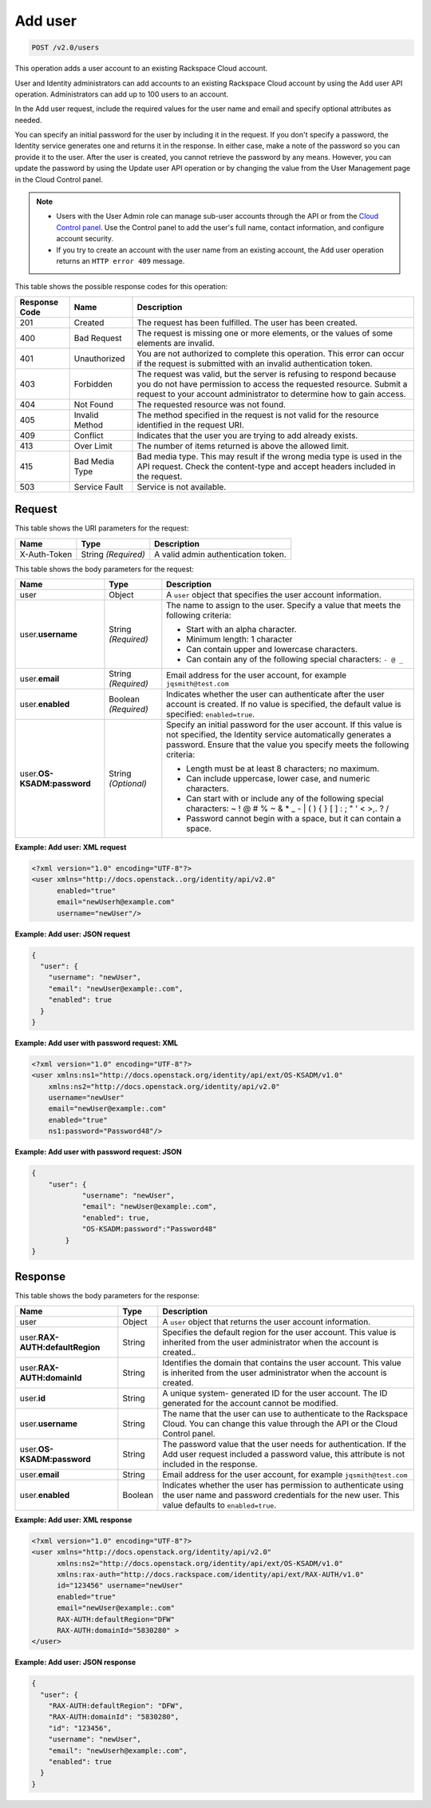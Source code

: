 .. _post-add-user-v2.0-users:

Add user
~~~~~~~~

.. code::

    POST /v2.0/users

This operation adds a user account to an existing Rackspace Cloud account.

User and Identity administrators can add accounts to an existing Rackspace
Cloud account  by using the Add user API operation. Administrators can add up
to 100 users to an account.

In the Add user request, include the required values for the user name and
email  and specify optional attributes as needed.

You can specify an initial password for the user by including it in the
request.  If you don't specify a password, the Identity service generates one
and returns it in  the response. In either case, make a note of the password so
you can provide it to the user.  After the user is created, you cannot retrieve
the password by any means. However,  you can update the password by using the
Update user API operation or by changing the value  from the User Management
page in the Cloud Control panel.

.. note::

   - Users with the User Admin role can manage sub-user accounts through the
     API or from the `Cloud Control panel
     <https://mycloud.rackspace.com/>`_.
     Use the Control panel to add the user's full name, contact information,
     and configure account security.

   - If you try to create an account with the user name from an existing
     account, the Add user operation returns an ``HTTP error 409`` message.

This table shows the possible response codes for this operation:

+--------------------------+-------------------------+-------------------------+
|Response Code             |Name                     |Description              |
+==========================+=========================+=========================+
|201                       |Created                  |The request has been     |
|                          |                         |fulfilled. The user has  |
|                          |                         |been created.            |
+--------------------------+-------------------------+-------------------------+
|400                       |Bad Request              |The request is missing   |
|                          |                         |one or more elements, or |
|                          |                         |the values of some       |
|                          |                         |elements are invalid.    |
+--------------------------+-------------------------+-------------------------+
|401                       |Unauthorized             |You are not authorized   |
|                          |                         |to complete this         |
|                          |                         |operation. This error    |
|                          |                         |can occur if the request |
|                          |                         |is submitted with an     |
|                          |                         |invalid authentication   |
|                          |                         |token.                   |
+--------------------------+-------------------------+-------------------------+
|403                       |Forbidden                |The request was valid,   |
|                          |                         |but the server is        |
|                          |                         |refusing to respond      |
|                          |                         |because you do not have  |
|                          |                         |permission to access the |
|                          |                         |requested resource.      |
|                          |                         |Submit a request to your |
|                          |                         |account administrator to |
|                          |                         |determine how to gain    |
|                          |                         |access.                  |
+--------------------------+-------------------------+-------------------------+
|404                       |Not Found                |The requested resource   |
|                          |                         |was not found.           |
+--------------------------+-------------------------+-------------------------+
|405                       |Invalid Method           |The method specified in  |
|                          |                         |the request is not valid |
|                          |                         |for the resource         |
|                          |                         |identified in the        |
|                          |                         |request URI.             |
+--------------------------+-------------------------+-------------------------+
|409                       |Conflict                 |Indicates that the user  |
|                          |                         |you are trying to add    |
|                          |                         |already exists.          |
+--------------------------+-------------------------+-------------------------+
|413                       |Over Limit               |The number of items      |
|                          |                         |returned is above the    |
|                          |                         |allowed limit.           |
+--------------------------+-------------------------+-------------------------+
|415                       |Bad Media Type           |Bad media type. This may |
|                          |                         |result if the wrong      |
|                          |                         |media type is used in    |
|                          |                         |the API request. Check   |
|                          |                         |the content-type and     |
|                          |                         |accept headers included  |
|                          |                         |in the request.          |
+--------------------------+-------------------------+-------------------------+
|503                       |Service Fault            |Service is not available.|
+--------------------------+-------------------------+-------------------------+


Request
-------

This table shows the URI parameters for the request:

+--------------------------+-------------------------+-------------------------+
|Name                      |Type                     |Description              |
+==========================+=========================+=========================+
|X-Auth-Token              |String *(Required)*      |A valid admin            |
|                          |                         |authentication token.    |
+--------------------------+-------------------------+-------------------------+


This table shows the body parameters for the request:

+--------------------------+-------------------------+-----------------------------+
|Name                      |Type                     |Description                  |
+==========================+=========================+=============================+
|user                      |Object                   |A ``user`` object that       |
|                          |                         |specifies the user           |
|                          |                         |account information.         |
+--------------------------+-------------------------+-----------------------------+
|user.\ **username**       |String *(Required)*      |The name to assign to        |
|                          |                         |the user. Specify a          |
|                          |                         |value that meets the         |
|                          |                         |following criteria:          |
|                          |                         |                             |
|                          |                         |- Start with an alpha        |
|                          |                         |  character.                 |
|                          |                         |- Minimum length: 1 character|
|                          |                         |- Can contain upper and      |
|                          |                         |  lowercase characters.      |
|                          |                         |- Can contain any of the     |
|                          |                         |  following special          |
|                          |                         |  characters: ``- @ _``      |
|                          |                         |                             |
+--------------------------+-------------------------+-----------------------------+
|user.\                    |String *(Required)*      |Email address for the        |
|**email**                 |                         |user account, for example    |
|                          |                         |``jqsmith@test.com``         |
|                          |                         |                             |
+--------------------------+-------------------------+-----------------------------+
|user.\                    |Boolean *(Required)*     |Indicates whether the        |
|**enabled**               |                         |user can authenticate        |
|                          |                         |after the user account       |
|                          |                         |is created. If no value      |
|                          |                         |is specified, the            |
|                          |                         |default value is             |
|                          |                         |specified:                   |
|                          |                         |``enabled=true``.            |
+--------------------------+-------------------------+-----------------------------+
|user.\                    |String *(Optional)*      |Specify an initial           |
|**OS-KSADM:password**     |                         |password for the user        |
|                          |                         |account. If this value       |
|                          |                         |is not specified, the        |
|                          |                         |Identity service             |
|                          |                         |automatically generates      |
|                          |                         |a password. Ensure that      |
|                          |                         |the value you specify        |
|                          |                         |meets the following          |
|                          |                         |criteria:                    |
|                          |                         |                             |
|                          |                         |* Length must be at least    |
|                          |                         |  8 characters; no maximum.  |
|                          |                         |                             |
|                          |                         |* Can include uppercase,     |
|                          |                         |  lower case, and numeric    |
|                          |                         |  characters.                |
|                          |                         |                             |
|                          |                         |* Can start                  |
|                          |                         |  with or include any of     |
|                          |                         |  the following special      |
|                          |                         |  characters: ~ ! @ # % ~    |
|                          |                         |  & * _ - | \ ( ) { } [ ]    |
|                          |                         |  : ; " ' < >,. ? /          |
|                          |                         |                             |
|                          |                         |* Password cannot begin      |
|                          |                         |  with a space, but it can   |
|                          |                         |  contain a space.           |
|                          |                         |                             |
+--------------------------+-------------------------+-----------------------------+

**Example: Add user: XML request**


.. code::

   <?xml version="1.0" encoding="UTF-8"?>
   <user xmlns="http://docs.openstack..org/identity/api/v2.0"
         enabled="true"
         email="newUserh@example.com"
         username="newUser"/>


**Example: Add user: JSON request**


.. code::

   {
     "user": {
       "username": "newUser",
       "email": "newUser@example:.com",
       "enabled": true
     }
   }


**Example: Add user with password request: XML**


.. code::

   <?xml version="1.0" encoding="UTF-8"?>
   <user xmlns:ns1="http://docs.openstack.org/identity/api/ext/OS-KSADM/v1.0"
       xmlns:ns2="http://docs.openstack.org/identity/api/v2.0"
       username="newUser"
       email="newUser@example:.com"
       enabled="true"
       ns1:password="Password48"/>

**Example: Add user with password request: JSON**


.. code::

   {
       "user": {
               "username": "newUser",
               "email": "newUser@example:.com",
               "enabled": true,
               "OS-KSADM:password":"Password48"
           }
   }



Response
--------

This table shows the body parameters for the response:

+--------------------------+-------------------------+-------------------------+
|Name                      |Type                     |Description              |
+==========================+=========================+=========================+
|user                      |Object                   |A ``user`` object that   |
|                          |                         |returns the user         |
|                          |                         |account information.     |
+--------------------------+-------------------------+-------------------------+
|user.\                    |String                   |Specifies the default    |
|**RAX-AUTH:defaultRegion**|                         |region for the user      |
|                          |                         |account. This value is   |
|                          |                         |inherited from the user  |
|                          |                         |administrator when the   |
|                          |                         |account is created..     |
+--------------------------+-------------------------+-------------------------+
|user.\                    |String                   |Identifies the domain    |
|**RAX-AUTH:domainId**     |                         |that contains the user   |
|                          |                         |account. This value is   |
|                          |                         |inherited from the user  |
|                          |                         |administrator when the   |
|                          |                         |account is created.      |
+--------------------------+-------------------------+-------------------------+
|user.\                    |String                   |A unique system-         |
|**id**                    |                         |generated ID for the     |
|                          |                         |user account. The ID     |
|                          |                         |generated for the        |
|                          |                         |account cannot be        |
|                          |                         |modified.                |
+--------------------------+-------------------------+-------------------------+
|user.\                    |String                   |The name that the user   |
|**username**              |                         |can use to authenticate  |
|                          |                         |to the Rackspace Cloud.  |
|                          |                         |You can change this      |
|                          |                         |value through the API or |
|                          |                         |the Cloud Control panel. |
+--------------------------+-------------------------+-------------------------+
|user.\                    |String                   |The password value that  |
|**OS-KSADM:password**     |                         |the user needs for       |
|                          |                         |authentication. If the   |
|                          |                         |Add user request         |
|                          |                         |included a password      |
|                          |                         |value, this attribute is |
|                          |                         |not included in the      |
|                          |                         |response.                |
+--------------------------+-------------------------+-------------------------+
|user.\                    |String                   |Email address for the    |
|**email**                 |                         |user account, for example|
|                          |                         |``jqsmith@test.com``     |
|                          |                         |                         |
+--------------------------+-------------------------+-------------------------+
|user.\                    |Boolean                  |Indicates whether the    |
|**enabled**               |                         |user has permission to   |
|                          |                         |authenticate using the   |
|                          |                         |user name and password   |
|                          |                         |credentials for the new  |
|                          |                         |user. This value         |
|                          |                         |defaults to              |
|                          |                         |``enabled=true``.        |
+--------------------------+-------------------------+-------------------------+

**Example: Add user: XML response**


.. code::

   <?xml version="1.0" encoding="UTF-8"?>
   <user xmlns="http://docs.openstack.org/identity/api/v2.0"
         xmlns:ns2="http://docs.openstack.org/identity/api/ext/OS-KSADM/v1.0"
         xmlns:rax-auth="http://docs.rackspace.com/identity/api/ext/RAX-AUTH/v1.0"
         id="123456" username="newUser"
         enabled="true"
         email="newUser@example:.com"
         RAX-AUTH:defaultRegion="DFW"
         RAX-AUTH:domainId="5830280" >
   </user>

**Example: Add user: JSON response**


.. code::

   {
     "user": {
       "RAX-AUTH:defaultRegion": "DFW",
       "RAX-AUTH:domainId": "5830280",
       "id": "123456",
       "username": "newUser",
       "email": "newUserh@example:.com",
       "enabled": true
     }
   }

